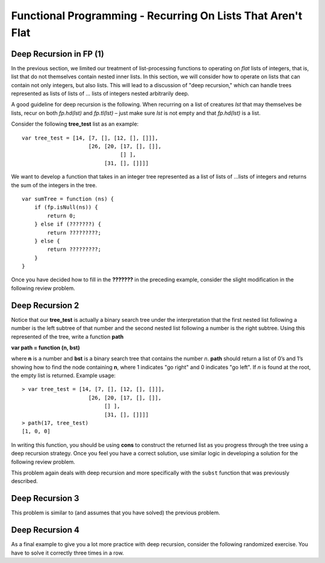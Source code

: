 .. This file is part of the OpenDSA eTextbook project. See
.. http://algoviz.org/OpenDSA for more details.
.. Copyright (c) 2012-13 by the OpenDSA Project Contributors, and
.. distributed under an MIT open source license.

.. avmetadata:: 
   :author: David Furcy and Tom Naps

============================================================
Functional Programming - Recurring On Lists That Aren't Flat
============================================================

   
Deep Recursion in FP (1)
------------------------

In the previous section, we limited our treatment of list-processing
functions to operating on *flat* lists of integers, that is, list that
do not themselves contain nested inner lists.  In this section, we
will consider how to operate on lists that can contain not only
integers, but also lists.  This will lead to a discussion of "deep
recursion," which can handle trees represented as lists of lists of ...  lists of integers nested arbitrarily deep.

A good guideline for deep recursion is the following.  When recurring
on a list of creatures *lst* that may themselves be lists, recur on both
*fp.hd(lst)* and *fp.tl(lst)* – just make sure *lst* is not empty and
that *fp.hd(lst)* is a list.

Consider the following **tree_test** list as an example::

    var tree_test = [14, [7, [], [12, [], []]],
                         [26, [20, [17, [], []],
                                   [] ],
                              [31, [], []]]]

We want to develop a function that takes in an integer tree
represented as a list of lists of …lists of integers and returns the sum
of the integers in the tree.


::

    var sumTree = function (ns) {
        if (fp.isNull(ns)) {
            return 0;
        } else if (???????) {
            return ?????????;
        } else {
            return ?????????;
        }
    }


.. inlineav:: FP3Code1CON ss
   :long_name: Illustrate Deep Recursion On List To Return Numeric Value
   :links: AV/PL/AV/FP3CON.css
   :scripts: AV/PL/AV/FP3Code1CON.js
   :output: show



Once you have decided how to fill in the **???????** in the preceding
example, consider the slight modification in the following review
problem.

.. avembed:: Exercises/PL/DeepRecur1.html ka
   :long_name: Deep Recursion 1

Deep Recursion 2
----------------

Notice that our **tree\_test** is actually a binary search tree under
the interpretation that the first nested list following a number is
the left subtree of that number and the second nested list following a
number is the right subtree.  Using this represented of the tree,
write a function **path**

**var path = function (n, bst)**

where **n** is a
number and **bst** is a binary search tree that contains the number
*n*. **path** should return a list of 0’s and 1’s showing how to find
the node containing **n**, where 1 indicates "go right" and 0 indicates
"go left". If *n* is found at the root, the empty list is
returned. Example usage::

    > var tree_test = [14, [7, [], [12, [], []]],
                         [26, [20, [17, [], []],
                              [] ],
                              [31, [], []]]]
    > path(17, tree_test)
    [1, 0, 0]

    
In writing this function, you should be using **cons** to construct the returned list as you progress through the tree using a deep recursion strategy.   Once you feel you have a correct solution, use similar logic in developing a solution for the following review problem.
    
This problem again deals with deep recursion and more specifically with the
``subst`` function that was previously described.

.. avembed:: Exercises/PL/DeepRecur2.html ka
   :long_name: Deep Recursion 2


Deep Recursion 3
----------------

This problem is similar to (and assumes that you have solved) the
previous problem.

.. avembed:: Exercises/PL/DeepRecur3.html ka
   :long_name: Deep Recursion 3

Deep Recursion 4
----------------

As a final example to  give you a lot more practice with deep
recursion, consider the following randomized exercise. You have to solve it
correctly three times in a row.

.. avembed:: Exercises/PL/DeepRecur4.html ka
   :long_name: Deep Recursion 4

